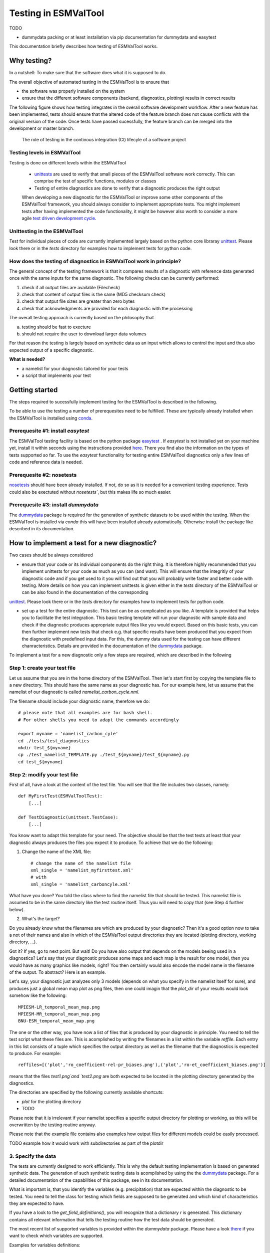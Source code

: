Testing in ESMValTool
=====================

TODO

* dummydata packing or at least installation via pip
  documentation for dummydata and easytest


This documentation briefly describes how testing of ESMValTool works. 

Why testing?
------------

In a nutshell: To make sure that the software does what it is supposed to do.

The overall objective of automated testing in the ESMValTool is to ensure that

* the software was properly installed on the system
* ensure that the different software components (backend, diagnostics,
  plotting) results in correct results
  
The following figure shows how testing integrates in the overall software development workflow. After a new feature has been implemented, tests should ensure that the altered code of the feature branch does not cause conflicts with the original version of the code. Once tests have passed sucessfully, the feature branch can be merged into the development or master branch.
  

.. figure:: testing_workflow.png
   :scale: 50 %
   :alt: Testing in the continous integration (CI) workflow

   The role of testing in the continous integration (CI) lifecyle of a software project


Testing levels in ESMValTool
~~~~~~~~~~~~~~~~~~~~~~~~~~~~

Testing is done on different levels within the ESMValTool

 * `unittests <https://en.wikipedia.org/wiki/Unit_testing>`_ are used to verify that small pieces of the ESMValTool software work correctly. This can comprise the test of specific functions, modules or classes
 * Testing of entire diagnostics are done to verify that a diagnostic produces the right output
 
 When developing a new diagnostic for the ESMValTool or improve some other components of the ESMValTool framework, you should always consider to implement appropriate tests. You might implement tests after having implemented the code functionality, it might be however also worth to consider a more agile `test driven development cycle <https://en.wikipedia.org/wiki/Test-driven_development>`_.
 
 
Unittesting in the ESMValTool
~~~~~~~~~~~~~~~~~~~~~~~~~~~~~

Test for individual pieces of code are currantly implemented largely based on the python core libraray `unittest <https://docs.python.org/2/library/unittest.html>`_. Please look there or in the `tests` directory for examples how to implement tests for python code.


How does the testing of diagnostics in ESMValTool work in principle?
~~~~~~~~~~~~~~~~~~~~~~~~~~~~~~~~~~~~~~~~~~~~~~~~~~~~~~~~~~~~~~~~~~~~

The general concept of the testing framework is that it compares results of a diagnostic with reference data generated once with the same inputs for the same diagnostic. The following checks can be currently performed:

1. check if all output files are available (Filecheck)
2. check that content of output files is the same (MD5 checksum check)
3. check that output file sizes are greater than zero bytes
4. check that acknowledgments are provided for each diagnostic with the processing

The overall testing approach is currently based on the philosophy that

a) testing should be fast to execture
b) should not require the user to download larger data volumes

For that reason the testing is largely based on synthetic data as an input which allows to control the input and thus also expected output of a specific diagnostic.

**What is needed?**

* a namelist for your diagnostic tailored for your tests
* a script that implements your test


Getting started
---------------

The steps required to sucessfully implement testing for the ESMValTool is described in the following.

To be able to use the testing a number of prerequesites need to be fulfilled.
These are typically already installed when the ESMValTool is installed using
`conda <https://conda.io/>`_.

Prerequesite #1: install `easytest`
~~~~~~~~~~~~~~~~~~~~~~~~~~~~~~~~~~~

The ESMValTool testing facility is based on the python package `easytest <https://github.com/pygeo/easytest>`_ . If `easytest` is not installed yet on your machine yet, install it within seconds using the instructions provided `here <http://easytest.readthedocs.org/en/latest/>`_. There you find also the information on the types of tests supported so far. To use the `easytest` functionality for testing entire ESMValTool diagnostics only a few lines of code and reference data is needed. 

Prerequesite #2: nosetests
~~~~~~~~~~~~~~~~~~~~~~~~~~

`nosetests <https://nose.readthedocs.org/en/latest/>`_ should have been already installed. If not, do so as it is needed for a convenient testing experience. Tests could also be exectuted without `nosetests``, but this makes life so much easier. 

Prerequesite #3: install `dummydata`
~~~~~~~~~~~~~~~~~~~~~~~~~~~~~~~~~~~~~~~

The `dummydata <https://github.com/pygeo/dummydata>`_ package is required for the generation of synthetic datasets to be used within the testing. When the ESMValTool is installed via `conda` this will have been installed already automatically. Otherwise install the package like described in its documentation.


How to implement a test for a new diagnostic?
---------------------------------------------

Two cases should be always considered

* ensure that your code or its individual components do the right thing. It is therefore highly recommended that you implement unittests for your code as much as you can (and want). This will ensure that the integritiy of your diagnostic code and if you get used to it you will find out that you will probably write faster and better code with testing. More details on how you can implement unittests is given either in the `tests` directory of the ESMValTool or can be also found in the documentation of the corresponding
`unittest <https://docs.python.org/2/library/unittest.html>`_. Please look there or in the `tests` directory for examples how to implement tests for python code.

* set up a test for the entire diagnostic. This test can be as complicated as you like. A template is provided that helps you to facilitate the test integration. This basic testing template will run your diagnostic with sample data and check if the diagnostic produces appropriate output files like you would expect. Based on this basic tests, you can then further implement new tests that check e.g. that specific results have been produced that you expect from the diagnostic with predefined input data. For this, the dummy data used for the testing can have different chanracteristics. Details are provided in the documentation of the `dummydata <https://github.com/pygeo/dummydata>`_ package.

To implement a test for a new diagnostic only a few steps are required, which are described in the following

Step 1: create your test file
~~~~~~~~~~~~~~~~~~~~~~~~~~~~~

Let us assume that you are in the home directory of the ESMValTool. Then let's start first by copying the template file to a new directory. This should have the same name as your diagnostic has. For our example here, let us assume that the namelist of our diagnostic is called `namelist_carbon_cycle.nml`.

The filename should include your diagnostic name, therefore we do::

    # please note that all examples are for bash shell.
    # For other shells you need to adapt the commands accordingly

    export myname = 'namelist_carbon_cyle'
    cd ./tests/test_diagnostics
    mkdir test_${myname}
    cp ./test_namelist_TEMPLATE.py ./test_${myname}/test_${myname}.py
    cd test_${myname}

Step 2: modify your test file
~~~~~~~~~~~~~~~~~~~~~~~~~~~~~

First of all, have a look at the content of the test file. You will see that the file includes two classes, namely::

    def MyFirstTest(ESMValToolTest):
        [...]

    def TestDiagnostic(unittest.TestCase):
        [...]

You know want to adapt this template for your need. The objective should be that the test tests at least that your diagnostic always produces the files you expect it to produce. To achieve that we do the following:

1. Change the name of the XML file::

    # change the name of the namelist file
    xml_single = 'namelist_myfirsttest.xml' 
    # with
    xml_single = 'namelist_carboncyle.xml' 

What have you done? You told the class where to find the namelist file that should be tested. This namelist file is assumed to be in the same directory like the test routine itself. Thus you will need to copy that (see Step 4 further below).

2. What's the target?

Do you already know what the filenames are which are produced by your diagnostic? Then it's a good option now to take a not of their names and also in which of the ESMValTool output directories they are located (plotting directory, working directory, ...).

Got it? If yes, go to next point. But wait! Do you have also output that depends on the models beeing used in a diagnostics? Let's say that your diagnostic produces some maps and each map is the result for one model, then you would have as many graphics like models, right? You then certainly would also encode the model name in the filename of the output. To abstract? Here is an example.

Let's say, your diagnostic just analyzes only 3 models (depends on what you specify in the namelist itself for sure), and produces just a global mean map plot as png files, then one could imagin that the `plot_dir` of your results would look somehow like the following::

    MPIESM-LR_temporal_mean_map.png
    MPIESM-MR_temporal_mean_map.png
    BNU-ESM_temporal_mean_map.png

The one or the other way, you have now a list of files that is produced by your diagnostic in principle. You need to tell the test script what these files are. This is acomplished by writing the filenames in a list within the variable `reffile`. Each entry in this list consists of a tuple which specifies the output directory as well as the filename that the diagnostics is expected to produce. For example::

        reffiles=[('plot','ro_coefficient-rel-pr_biases.png'),('plot','ro-et_coefficient_biases.png')]

means that the files `test1.png`and `test2.png` are both expected to be located in the plotting directory generated by the diagnostics.

The directories are specified by the following currently available shortcuts:

* `plot` for the plotting directory
* TODO

Please note that it is irrelevant if your namelist specifies a specific output directory for plotting or working, as this will be overwritten by the testing routine anyway.

Please note that the example file contains also examples how output files for different models could be easily processed.


TODO example how it would work with subdirectories as part of the plotdir

3. Specify the data
~~~~~~~~~~~~~~~~~~~

The tests are currently designed to work efficiently. This is why the default testing implementation is based on generated synthetic data. The generation of such synthetic testing data is acomplished by using the the `dummydata <https://github.com/pygeo/dummydata>`_ package. For a detailed documentation of the capabilities of this package, see in its documentation.

What is important is, that you identify the variables (e.g. precipitation) that are expected within the diagnostic to be tested. You need to tell the class for testing which fields are supposed to be generated and which kind of characteristics they are expected to have.

If you have a look to the `get_field_definitions()`, you will recognize that a dictionary `r` is generated. This dictionary contains all relevant information that tells the testing routine how the test data should be generated.

The most recent list of supported variables is provided within the `dummydata` package. Please have a look `there <https://github.com/pygeo/dummydata/blob/master/dummydata/meta.py#L7>`_ if you want to check which variables are supported. 

Examples for variables definitions::

    # variable: precipitation, with uniform random values, 2D variable (e.g. surface), name of file
    r.update({'pr' : {'method' : 'uniform', 'filename' : rpath + os.sep + '@{VAR_FILE}', 'ndim' : 2}})
    # generate a variable for surface soil moisture using random values
    r.update({'mrsos' : {'method' : 'uniform', 'filename' : rpath + os.sep + '@{VAR_FILE}', 'ndim' : 2}})

TODO add an example for a 3D variable and also for a variable with a constant value



Step 3: copy the original namelist and adapt it for testing
~~~~~~~~~~~~~~~~~~~~~~~~~~~~~~~~~~~~~~~~~~~~~~~~~~~~~~~~~~~

Now it is time to copy the original namelist you want to test to the current directory. To enable a fast testing experience, you should adapt this namelist by in particular

a) reducing the number of models used
b) reduce the number of observations used

Step 4: run tests
~~~~~~~~~~~~~~~~~

Now we are ready to go to start the testing itself. For our example you simply start the test by::

    nosetests test_namelist_carboncycle.py

If you have not installed `nosetests` you can also run the testing as::

    python test_namelist_carboncycle.py

The following is happening when you are running the tests:

- test data is generated and cached in a specific directory for reuse if needed
- the namelist is copied into a temporary directory and content is changed with filenames for the syntetic test data. Options like e.g. the plotting directory are altered in this copy of the namelist.
- the namelist is executed with the test data as input, producing output
- the output is verified against the list of expected output and output files are also checked for their content if requested


And now ... FAIL.

It would be really an exception if the tests would be exectuted without any error and pass sucessfully. What typically would happen is that errors will occur, indicating that a variable is missing or output files were not found. 

To fix these errors, a sequential approach is recommended:

1) run only the namelist without any testing. This is acomplished by commenting the test executing. Your script should look as follows::

         T.run_nml()
         #T.run_tests(execute=False, graphics=None, checksum_files=None, files='all', check_size_gt_zero=True)
         #self.assertTrue(T.sucess)

         if __name__ == "__main__":
              unittest.main()


The namelist alone runs? If not and there are complaints that variables are missing, then add them following step 2) above. If a variable has not yet been defined within `dummydata package <https://github.com/pygeo/dummydata/blob/master/dummydata/meta.py#L7>`_ feel free to modify the dummydata routine by forking the dummydata repository, applying the appropriate changes and opening a pull request.

If the namelist runs without testing, the continue with the next step

2) run the test themselves, but do not check for sucess yet::

         T.run_nml()
         T.run_tests(execute=False, graphics=None, checksum_files=None, files='all', check_size_gt_zero=True)
         #self.assertTrue(T.sucess)

Look carefully at the output. Are there any error messages, that test could not be executed or that files are missing? Test run in general ... go ahead!

3) run tests with sucess check::

         T.run_nml()
         T.run_tests(execute=False, graphics=None, checksum_files=None, files='all', check_size_gt_zero=True)
         self.assertTrue(T.sucess)

If certain output files are not generated, you need to figure out where the problem is. It is also recommended to have a look into the output directories of the test itself. Perhaps there are more files generated by your routine than you had expected? If so, then add them to the `reffiles` variable (step 1 above).

After the execution was sucessfully completed you should get an::

    O.K!








